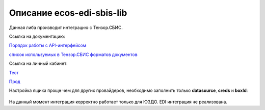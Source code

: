 Описание ecos-edi-sbis-lib
===========================

Данная либа производит интеграцию с Тензор.СБИС.

Ссылка на документацию:

`Порядок работы с API-интерфейсом  <https://sbis.ru/help/integration/api/sequence>`_

`список используемых в Тензор.СБИС форматов документов <https://sbis.ru/formats/edo/>`_

Ссылка на личный кабинет:

`Тест  <https://fix-online.sbis.ru/>`_

`Прод  <https://online.sbis.ru/>`_

Настройка ящика проще чем для других провайдеров, необходимо заполнить только **datasource**, **creds** и **boxId**:

 .. image:: _static/ecos-edi-sbis-lib/ecos-edi-sbis-lib_1.png
       :width: 600
       :align: center

На данный момент интеграция корректно работает только для ЮЗДО. EDI интеграция не реализована.